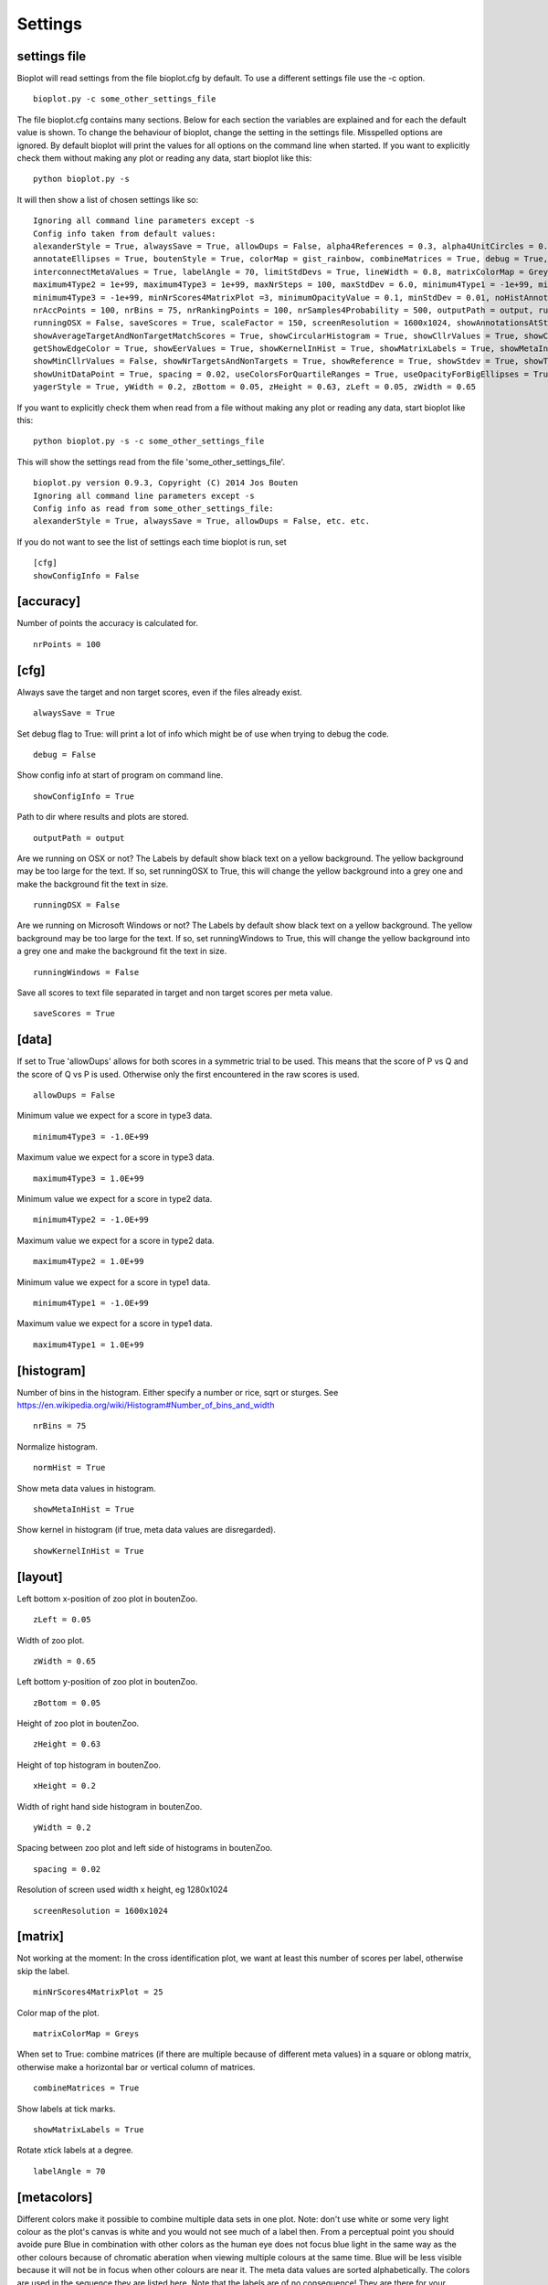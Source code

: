 .. _rst_settings:

Settings
========

settings file
-------------
Bioplot will read settings from the file bioplot.cfg by default. To use a different settings file use the -c option. ::

    bioplot.py -c some_other_settings_file

The file bioplot.cfg contains many sections. Below for each section the variables are explained and for each the default value is shown.
To change the behaviour of bioplot, change the setting in the settings file. Misspelled options are ignored. By default bioplot will print
the values for all options on the command line when started. If you want to explicitly check them without making any plot or reading any data,
start bioplot like this: ::

    python bioplot.py -s

It will then show a list of chosen settings like so: ::

    Ignoring all command line parameters except -s
    Config info taken from default values:
    alexanderStyle = True, alwaysSave = True, allowDups = False, alpha4References = 0.3, alpha4UnitCircles = 0.5, animalColors = False,
    annotateEllipses = True, boutenStyle = True, colorMap = gist_rainbow, combineMatrices = True, debug = True, dimmingFactor = 0.7,
    interconnectMetaValues = True, labelAngle = 70, limitStdDevs = True, lineWidth = 0.8, matrixColorMap = Greys, maximum4Type1 = 1e+99,
    maximum4Type2 = 1e+99, maximum4Type3 = 1e+99, maxNrSteps = 100, maxStdDev = 6.0, minimum4Type1 = -1e+99, minimum4Type2 = -1e+99,
    minimum4Type3 = -1e+99, minNrScores4MatrixPlot =3, minimumOpacityValue = 0.1, minStdDev = 0.01, noHistAnnot = False, normHist = True,
    nrAccPoints = 100, nrBins = 75, nrRankingPoints = 100, nrSamples4Probability = 500, outputPath = output, runningWindows = False,
    runningOSX = False, saveScores = True, scaleFactor = 150, screenResolution = 1600x1024, showAnnotationsAtStartup = False,
    showAverageTargetAndNonTargetMatchScores = True, showCircularHistogram = True, showCllrValues = True, showConfigInfo = True,
    getShowEdgeColor = True, showEerValues = True, showKernelInHist = True, showMatrixLabels = True, showMetaInHist = True,
    showMinCllrValues = False, showNrTargetsAndNonTargets = True, showReference = True, showStdev = True, showTextAtReferenceAtStartup = False,
    showUnitDataPoint = True, spacing = 0.02, useColorsForQuartileRanges = True, useOpacityForBigEllipses = True, xHeight = 0.2,
    yagerStyle = True, yWidth = 0.2, zBottom = 0.05, zHeight = 0.63, zLeft = 0.05, zWidth = 0.65

If you want to explicitly check them when read from a file without making any plot or reading any data,
start bioplot like this: ::

    python bioplot.py -s -c some_other_settings_file

This will show the settings read from the file 'some_other_settings_file'. ::

    bioplot.py version 0.9.3, Copyright (C) 2014 Jos Bouten
    Ignoring all command line parameters except -s
    Config info as read from some_other_settings_file:
    alexanderStyle = True, alwaysSave = True, allowDups = False, etc. etc.

If you do not want to see the list of settings each time bioplot is run, set ::

    [cfg]
    showConfigInfo = False

[accuracy]
----------
Number of points the accuracy is calculated for. ::

    nrPoints = 100

[cfg]
-----

Always save the target and non target scores, even if the files already exist. ::

    alwaysSave = True

Set debug flag to True: will print a lot of info which might be of use when trying to debug the code. ::

    debug = False

Show config info at start of program on command line. ::

    showConfigInfo = True

Path to dir where results and plots are stored. ::

    outputPath = output

Are we running on OSX or not?
The Labels by default show black text on a yellow background.
The yellow background may be too large for the text.
If so, set runningOSX to True, this will change the yellow
background into a grey one and make the background fit the text in size. ::

    runningOSX = False

Are we running on Microsoft Windows or not?
The Labels by default show black text on a yellow background.
The yellow background may be too large for the text.
If so, set runningWindows to True, this will change the yellow
background into a grey one and make the background fit the text in size. ::

    runningWindows = False

Save all scores to text file separated in target and non target scores per meta value. ::

    saveScores = True

[data]
------
If set to True 'allowDups' allows for both scores in a symmetric trial to be used.
This means that the score of P vs Q and the score of Q vs P is used.
Otherwise only the first encountered in the raw scores is used. ::

    allowDups = False

Minimum value we expect for a score in type3 data. ::

    minimum4Type3 = -1.0E+99

Maximum value we expect for a score in type3 data. ::

    maximum4Type3 = 1.0E+99

Minimum value we expect for a score in type2 data. ::

    minimum4Type2 = -1.0E+99

Maximum value we expect for a score in type2 data. ::

    maximum4Type2 = 1.0E+99

Minimum value we expect for a score in type1 data. ::

    minimum4Type1 = -1.0E+99

Maximum value we expect for a score in type1 data. ::

    maximum4Type1 = 1.0E+99

[histogram]
-----------
Number of bins in the histogram.
Either specify a number or rice, sqrt or sturges.
See https://en.wikipedia.org/wiki/Histogram#Number_of_bins_and_width ::

    nrBins = 75

Normalize histogram. ::

  normHist = True

Show meta data values in histogram. ::

  showMetaInHist = True

Show kernel in histogram (if true, meta data values are disregarded). ::

    showKernelInHist = True

[layout]
--------
Left bottom x-position of zoo plot in boutenZoo. ::

  zLeft = 0.05

Width of zoo plot. ::

  zWidth = 0.65

Left bottom y-position of zoo plot in boutenZoo. ::

  zBottom = 0.05

Height of zoo plot in boutenZoo. ::

  zHeight = 0.63

Height of top histogram in boutenZoo. ::

  xHeight = 0.2

Width of right hand side histogram in boutenZoo. ::

  yWidth = 0.2

Spacing between zoo plot and left side of histograms in boutenZoo. ::

  spacing = 0.02

Resolution of screen used width x height, eg 1280x1024 ::

    screenResolution = 1600x1024

[matrix]
--------
Not working at the moment:
In the cross identification plot, we want at least
this number of scores per label, otherwise skip
the label. ::

    minNrScores4MatrixPlot = 25

Color map of the plot. ::

    matrixColorMap = Greys

When set to True: combine matrices (if there are multiple
because of different meta values) in a square or oblong matrix,
otherwise make a horizontal bar or vertical column of matrices. ::

    combineMatrices = True

Show labels at tick marks. ::

    showMatrixLabels = True

Rotate xtick labels at a degree. ::

    labelAngle = 70

[metacolors]
------------
Different colors make it possible to combine multiple data sets in one plot.
Note: don't use white or some very light colour as the plot's
canvas is white and you would not see much of a label then.
From a perceptual point you should avoide pure Blue
in combination with other colors as the human eye does not focus
blue light in the same way as the other colours because of chromatic aberation
when viewing multiple colours at the same time. Blue will be less visible because
it will not be in focus when other colours are near it.
The meta data values are sorted alphabetically.
The colors are used in the sequence they are listed here.
Note that the labels are of no consequence! They are there for your convenience.
Values should be in R,G,B format specifying integer values
or hexadecimal values (6 digits). Have a look at http://colorbrewer2.org. I'm certain
you will get inspired to use some nice colours in the plots.
Alternatively you can search for color values on the web using 'html colors' as the search string
and you will find various lists and examples. ::

    Orangy = 255,125,10
    someSortOfPink = 255,54,160
    IWouldCallThisBlueIsh = 3399FF
    OneOf50ShadesOfGrey = 10,5,8
    rustLike = 96,17,0
    someWhatBlue = 1414FF
    definatelyGreen = 0,255,0
    definatelyRed = 255,0,0

[probability]
-------------
Number of threshold values used to calculate P(defense)
and P(prosecution) from target and non target scores
per meta value. ::

    nrSamples4Probability = 500

[zoo]
-----
Show ellipses at position of data points representing standard deviation of target and non target scores
as published by Alexander et al. @ IAFPA conference Zurich, Switzerland, 2014. ::

  alexanderStyle = True

Transparency value for inner most reference circle. ::

    alpha4References = 1.0

Transparency value for unit circles. ::

    alpha4UnitCircles = 0.5

Show DOVES CHAMELEONS and other labels in different colors.
When set to single, all will be grey. ::

    animalColors = multi


Show labels for quartile data points at startup. ::

  annotateEllipsesInQuartiles = False

Add target and non target score histogram to zoo plot. ::

  boutenStyle = True

If we add labels to the command line, we dimm al the none matching points and
ellipses by this factor thus making the given labels more prominent. ::

  dimmingFactor = 0.7

Draw lines between labels with opposing metadata values (only if alexanderStyle = True). ::

 interconnectMetaValues = True

Color used for label in zoo plot.
Note: don't use white or some very light colour as the plot's
canvas is white and you would not see much of a label then.
Values should be in R,G,B format using integer values (e.g. 105, 225, 5)
or hexadecimal values (e.g. 0FA022). ::

    labelColor = A0A0A0

Limit the std dev values of average target and average non target scores. ::

    limitStdDevs = True

Width of lines interconnecting ellipses in zoo plot. ::

    lineWidth = 1.2

Maximum width/height in standard deviations allowed for an ellipse in the zoo plot.
Values any higher are limited to this number of standard deviations. ::

 maxStdDev = 6.0

Minimum value of the stdev for an ellipse in the zoo plot.
Values any lower are limited to this number. ::

 minStdDev = 0.01

Histogram annotation on x-axis. When True will prevent the use of x-axis labels in the histograms added to the zoo plot.
Tricky ... This parameter implies a double negative. ::

  noHistAnnot = False

Opacity can be varied from small to large ellipses.
The opacity values are normalised using the surface area of the ellipse.
If it gets too small, the ellipses will not be visible anymore.
Therefore it is limited to this value. ::

    minimumOpacityValue = 0.2

Opacity of ellipses if useOpacityForBigEllipses is set to False. ::

    opacity4Ellipses = 0.7

Scale ellipses to screen resolution. 150 should be good for 1600x1024 until 1280x1024.
Make it smaller if you want bigger ellipses. ::

    scaleFactor = 150

Show all annotations when starting program; one click on the figure will make them disappear.
Will only work if interconnectMetaValues is set to False. ::

  showAnnotationsAtStartup = False

Show average target match score and non match score in popup when data point is clicked. ::

    showAverageTargetAndNonTargetMatchScores = True

Show histogram of shift of points depending on meta data values. ::

    showCircularHistogram = True

Show Cllr values in legend of relevant plots. ::

    showCllrValues = True

Show EER values in legend of relevant plots.
Note, the EER is calculated as the point in a cumulative score plot where the line showing the target scores crosses the line for the non target scores.
The data points nearest to the crossing point are used and the crossing point is computed via interpolation. ::

    showEerValues = True

Show edge of ellipse in same color as ellipse (otherwise black). ::

    showEdgeColor = False

Show circles around unit ellipse that can be used to resize the plot so that the unit circle
will be shown as a circle. This will make it easier to interpret the std values for average target vs
average non target data points. ::

    showHelperCircles = True

Show min Cllr values in legend of relevant plots. ::

    showMinCllrValues = True

Show nr of target and nr of non target scores for a data point in zoo plot. ::

    showNrTargetsAndNonTargets = True

Show reference ellipses or not. ::

  showReference = True

Show std dev values of data points when clicked. ::

  showStdDev = True

Do not show text with reference ellipses. ::

  showTextAtReferenceAtStartup = False

Show mean of average target and non target points as a black dot. ::

  showUnitDataPoint = True

Give distinct colors to data points within quartile ranges. This is only done when the
metadata field contains only one distinct value. ::

  useColorsForQuartileRanges = True

Big ellipses may overshadow smaller ones at the same position.
Using opacity makes the smaller ones visible again. ::

  useOpacityForBigEllipses = False

Use vertical axis as proposed by Yager et al.
When set to False the y-axis will be inversed. ::

  yagerStyle = True
